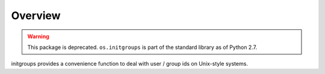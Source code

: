 Overview
========

.. warning::

   This package is deprecated. ``os.initgroups`` is part of the standard
   library as of Python 2.7.

initgroups provides a convenience function to deal with user / group ids on
Unix-style systems.
